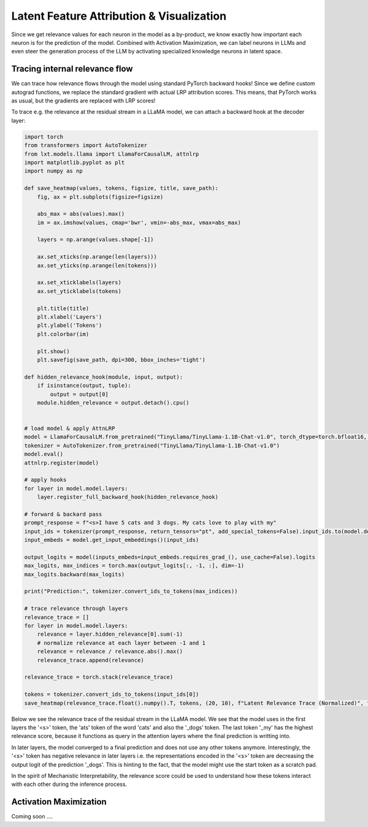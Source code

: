 .. _latent_feature_attribution:
Latent Feature Attribution & Visualization
==========================================

Since we get relevance values for each neuron in the model as a by-product, we know exactly how important each neuron is for the prediction of the model. 
Combined with Activation Maximization, we can label neurons in LLMs and even steer the generation process of the LLM by activating specialized knowledge neurons in latent space.

Tracing internal relevance flow
~~~~~~~~~~~~~~~~~~~~~~~~~~~~~~~~

We can trace how relevance flows through the model using standard PyTorch backward hooks!
Since we define custom autograd functions, we replace the standard gradient with actual LRP attribution scores. This means, that PyTorch
works as usual, but the gradients are replaced with LRP scores!

To trace e.g. the relevance at the residual stream in a LLaMA model, we can attach a backward hook at the decoder layer:

.. code-block:: python

    import torch
    from transformers import AutoTokenizer
    from lxt.models.llama import LlamaForCausalLM, attnlrp
    import matplotlib.pyplot as plt
    import numpy as np

    def save_heatmap(values, tokens, figsize, title, save_path):
        fig, ax = plt.subplots(figsize=figsize)

        abs_max = abs(values).max()
        im = ax.imshow(values, cmap='bwr', vmin=-abs_max, vmax=abs_max)
        
        layers = np.arange(values.shape[-1])

        ax.set_xticks(np.arange(len(layers)))
        ax.set_yticks(np.arange(len(tokens)))

        ax.set_xticklabels(layers)
        ax.set_yticklabels(tokens)

        plt.title(title)
        plt.xlabel('Layers')
        plt.ylabel('Tokens')
        plt.colorbar(im)

        plt.show()
        plt.savefig(save_path, dpi=300, bbox_inches='tight')

    def hidden_relevance_hook(module, input, output):
        if isinstance(output, tuple):
            output = output[0]
        module.hidden_relevance = output.detach().cpu()


    # load model & apply AttnLRP
    model = LlamaForCausalLM.from_pretrained("TinyLlama/TinyLlama-1.1B-Chat-v1.0", torch_dtype=torch.bfloat16, device_map="cuda:1")
    tokenizer = AutoTokenizer.from_pretrained("TinyLlama/TinyLlama-1.1B-Chat-v1.0")
    model.eval()
    attnlrp.register(model)

    # apply hooks
    for layer in model.model.layers:
        layer.register_full_backward_hook(hidden_relevance_hook)

    # forward & backard pass
    prompt_response = f"<s>I have 5 cats and 3 dogs. My cats love to play with my"
    input_ids = tokenizer(prompt_response, return_tensors="pt", add_special_tokens=False).input_ids.to(model.device)
    input_embeds = model.get_input_embeddings()(input_ids)

    output_logits = model(inputs_embeds=input_embeds.requires_grad_(), use_cache=False).logits
    max_logits, max_indices = torch.max(output_logits[:, -1, :], dim=-1)
    max_logits.backward(max_logits)

    print("Prediction:", tokenizer.convert_ids_to_tokens(max_indices))

    # trace relevance through layers
    relevance_trace = []
    for layer in model.model.layers:
        relevance = layer.hidden_relevance[0].sum(-1)
        # normalize relevance at each layer between -1 and 1
        relevance = relevance / relevance.abs().max()
        relevance_trace.append(relevance)

    relevance_trace = torch.stack(relevance_trace)

    tokens = tokenizer.convert_ids_to_tokens(input_ids[0])
    save_heatmap(relevance_trace.float().numpy().T, tokens, (20, 10), f"Latent Relevance Trace (Normalized)", f'latent_rel_trace.png')


Below we see the relevance trace of the residual stream in the LLaMA model. 
We see that the model uses in the first layers the '<s>' token, the 'ats' token of the word 'cats' and also the '_dogs' token. The last token '_my' has the highest
relevance score, because it functions as query in the attention layers where the final prediction is writting into.

In later layers, the model converged to a final prediction and does not use any other tokens anymore. Interestingly, the '<s>' token has negative relevance in later layers i.e.
the representations encoded in the '<s>' token are decreasing the output logit of the prediction '_dogs'. This is hinting to the fact, that the model might
use the start token as a scratch pad.

In the spirit of Mechanistic Interpretability, the relevance score could be used to understand how these tokens interact with each other during the inference process.

.. raw:: html

    <embed src="_static/latent_rel_trace.png" width="600">


Activation Maximization
~~~~~~~~~~~~~~~~~~~~~~~~~~

Coming soon ....